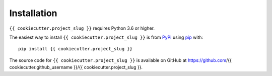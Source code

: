 Installation
--------------

``{{ cookiecutter.project_slug }}`` requires Python 3.6 or higher.

The easiest way to install ``{{ cookiecutter.project_slug }}`` is from `PyPI <https://pypi.org/>`_ using `pip <https://pip.pypa.io>`_ with::

    pip install {{ cookiecutter.project_slug }}

The source code for ``{{ cookiecutter.project_slug }}`` is available on GitHub at https://github.com/{{ cookiecutter.github_username }}/{{ cookiecutter.project_slug }}.
